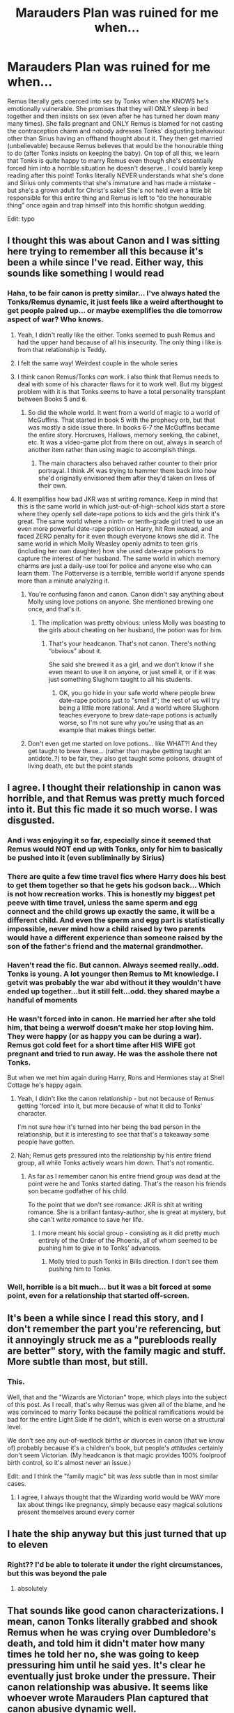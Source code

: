 #+TITLE: Marauders Plan was ruined for me when...

* Marauders Plan was ruined for me when...
:PROPERTIES:
:Author: lulushcaanteater
:Score: 256
:DateUnix: 1621295746.0
:DateShort: 2021-May-18
:FlairText: Discussion
:END:
Remus literally gets coerced into sex by Tonks when she KNOWS he's emotionally vulnerable. She promises that they will ONLY sleep in bed together and then insists on sex (even after he has turned her down many many times). She falls pregnant and ONLY Remus is blamed for not casting the contraception charm and nobody adresses Tonks' disgusting behaviour other than Sirius having an offhand thought about it. They then get married (unbelievable) because Remus believes that would be the honourable thing to do (after Tonks insists on keeping the baby). On top of all this, we learn that Tonks is quite happy to marry Remus even though she's essentially forced him into a horrible situation he doesn't deserve.. I could barely keep reading after this point! Tonks literally NEVER understands what she's done and Sirius only comments that she's immature and has made a mistake - but she's a grown adult for Christ's sake! She's not held even a little bit responsible for this entire thing and Remus is left to “do the honourable thing” once again and trap himself into this horrific shotgun wedding.

Edit: typo


** I thought this was about Canon and I was sitting here trying to remember all this because it's been a while since I've read. Either way, this sounds like something I would read
:PROPERTIES:
:Author: SnapdragonPBlack
:Score: 165
:DateUnix: 1621308645.0
:DateShort: 2021-May-18
:END:

*** Haha, to be fair canon is pretty similar... I've always hated the Tonks/Remus dynamic, it just feels like a weird afterthought to get people paired up... or maybe exemplifies the die tomorrow aspect of war? Who knows.
:PROPERTIES:
:Author: lulushcaanteater
:Score: 103
:DateUnix: 1621309910.0
:DateShort: 2021-May-18
:END:

**** Yeah, I didn't really like the either. Tonks seemed to push Remus and had the upper hand because of all his insecurity. The only thing i like is from that relationship is Teddy.
:PROPERTIES:
:Author: SnapdragonPBlack
:Score: 30
:DateUnix: 1621338170.0
:DateShort: 2021-May-18
:END:


**** I felt the same way! Weirdest couple in the whole series
:PROPERTIES:
:Author: writeronthemoon
:Score: 10
:DateUnix: 1621340342.0
:DateShort: 2021-May-18
:END:


**** I think canon Remus/Tonks /can/ work. I also think that Remus needs to deal with some of his character flaws for it to work well. But my biggest problem with it is that Tonks seems to have a total personality transplant between Books 5 and 6.
:PROPERTIES:
:Author: TheWhiteSquirrel
:Score: 24
:DateUnix: 1621340632.0
:DateShort: 2021-May-18
:END:

***** So did the whole world. It went from a world of magic to a world of McGuffins. That started in book 5 with the prophecy orb, but that was mostly a side issue there. In books 6-7 the McGuffins became the entire story. Horcruxes, Hallows, memory seeking, the cabinet, etc. It was a video-game plot from there on out, always in search of another item rather than using magic to accomplish things.
:PROPERTIES:
:Author: simianpower
:Score: 9
:DateUnix: 1621353960.0
:DateShort: 2021-May-18
:END:

****** The main characters also behaved rather counter to their prior portrayal. I think JK was trying to hammer them back into how she'd originally envisioned them after they'd taken on lives of their own.
:PROPERTIES:
:Author: VanillaJester
:Score: 5
:DateUnix: 1621357004.0
:DateShort: 2021-May-18
:END:


**** It exemplifies how bad JKR was at writing romance. Keep in mind that this is the same world in which just-out-of-high-school kids start a store where they openly sell date-rape potions to kids and the girls think it's great. The same world where a ninth- or tenth-grade girl tried to use an even more powerful date-rape potion on Harry, hit Ron instead, and faced ZERO penalty for it even though everyone knows she did it. The same world in which Molly Weasley openly admits to teen girls (including her own daughter) how she used date-rape potions to capture the interest of her husband. The same world in which memory charms are just a daily-use tool for police and anyone else who can learn them. The Potterverse is a terrible, terrible world if anyone spends more than a minute analyzing it.
:PROPERTIES:
:Author: simianpower
:Score: 12
:DateUnix: 1621353807.0
:DateShort: 2021-May-18
:END:

***** You're confusing fanon and canon. Canon didn't say anything about Molly using love potions on anyone. She mentioned brewing one once, and that's it.
:PROPERTIES:
:Author: MTheLoud
:Score: 7
:DateUnix: 1621368337.0
:DateShort: 2021-May-19
:END:

****** The implication was pretty obvious: unless Molly was boasting to the girls about cheating on her husband, the potion was for him.
:PROPERTIES:
:Author: simianpower
:Score: -2
:DateUnix: 1621368621.0
:DateShort: 2021-May-19
:END:

******* That's your headcanon. That's not canon. There's nothing “obvious” about it.

She said she brewed it as a girl, and we don't know if she even meant to use it on anyone, or just smell it, or if it was just something Slughorn taught to all his students.
:PROPERTIES:
:Author: MTheLoud
:Score: 6
:DateUnix: 1621368870.0
:DateShort: 2021-May-19
:END:

******** OK, you go hide in your safe world where people brew date-rape potions just to "smell it"; the rest of us will try being a little more rational. And a world where Slughorn teaches everyone to brew date-rape potions is actually worse, so I'm not sure why you're using that as an example that makes things better.
:PROPERTIES:
:Author: simianpower
:Score: -3
:DateUnix: 1621370528.0
:DateShort: 2021-May-19
:END:


***** Don't even get me started on love potions... like WHAT?! And they get taught to brew these... (rather than maybe getting taught an antidote..?) to be fair, they also get taught some poisons, draught of living death, etc but the point stands
:PROPERTIES:
:Author: lulushcaanteater
:Score: 4
:DateUnix: 1621354153.0
:DateShort: 2021-May-18
:END:


** I agree. I thought their relationship in canon was horrible, and that Remus was pretty much forced into it. But this fic made it so much worse. I was disgusted.
:PROPERTIES:
:Author: ElaineofAstolat
:Score: 146
:DateUnix: 1621296738.0
:DateShort: 2021-May-18
:END:

*** And i was enjoying it so far, especially since it seemed that Remus would NOT end up with Tonks, only for him to basically be pushed into it (even subliminally by Sirius)
:PROPERTIES:
:Author: lulushcaanteater
:Score: 60
:DateUnix: 1621297146.0
:DateShort: 2021-May-18
:END:


*** There are quite a few time travel fics where Harry does his best to get them together so that he gets his godson back... Which is not how recreation works. This is honestly my biggest pet peeve with time travel, unless the same sperm and egg connect and the child grows up exactly the same, it will be a different child. And even the sperm and egg part is statistically impossible, never mind how a child raised by two parents would have a different experience than someone raised by the son of the father's friend and the maternal grandmother.
:PROPERTIES:
:Author: Hellstrike
:Score: 19
:DateUnix: 1621341018.0
:DateShort: 2021-May-18
:END:


*** Haven't read the fic. But cannon. Always seemed really..odd. Tonks is young. A lot younger then Remus to Mt knowledge. I getvit was probably the war abd without it they wouldn't have ended up together...but it still felt...odd. they shared maybe a handful of moments
:PROPERTIES:
:Author: FireflyArc
:Score: 11
:DateUnix: 1621347295.0
:DateShort: 2021-May-18
:END:


*** He wasn't forced into in canon. He married her after she told him, that being a werwolf doesn't make her stop loving him. They were happy (or as happy you can be during a war). Remus got cold feet for a short time after HIS WIFE got pregnant and tried to run away. He was the asshole there not Tonks.

But when we met him again during Harry, Rons and Hermiones stay at Shell Cottage he's happy again.
:PROPERTIES:
:Author: Serena_Sers
:Score: 59
:DateUnix: 1621329356.0
:DateShort: 2021-May-18
:END:

**** Yeah, I didn't like the canon relationship - but not because of Remus getting 'forced' into it, but more because of what it did to Tonks' character.

I'm not sure how it's turned into her being the bad person in the relationship, but it is interesting to see that that's a takeaway some people have gotten.
:PROPERTIES:
:Author: matgopack
:Score: 20
:DateUnix: 1621346215.0
:DateShort: 2021-May-18
:END:


**** Nah; Remus gets pressured into the relationship by his entire friend group, all while Tonks actively wears him down. That's not romantic.
:PROPERTIES:
:Author: VanillaJester
:Score: 5
:DateUnix: 1621357173.0
:DateShort: 2021-May-18
:END:

***** As far as I remember canon his entire friend group was dead at the point were he and Tonks started dating. That's the reason his friends son became godfather of his child.

To the point that we don't see romance: JKR is shit at writing romance. She is a brillant fantasy-author, she is great at mystery, but she can't write romance to save her life.
:PROPERTIES:
:Author: Serena_Sers
:Score: 1
:DateUnix: 1621358993.0
:DateShort: 2021-May-18
:END:

****** I more meant his social group - consisting as it did pretty much entirely of the Order of the Phoenix, all of whom seemed to be pushing him to give in to Tonks' advances.
:PROPERTIES:
:Author: VanillaJester
:Score: 5
:DateUnix: 1621359141.0
:DateShort: 2021-May-18
:END:

******* Molly tried to push Tonks in Bills direction. I don't see them pushing him to Tonks.
:PROPERTIES:
:Author: Serena_Sers
:Score: 3
:DateUnix: 1621359211.0
:DateShort: 2021-May-18
:END:


*** Well, horrible is a bit much... but it was a bit forced at some point, even for a relationship that started off-screen.
:PROPERTIES:
:Author: Just_a_Lurker2
:Score: 11
:DateUnix: 1621318454.0
:DateShort: 2021-May-18
:END:


** It's been a while since I read this story, and I don't remember the part you're referencing, but it annoyingly struck me as a "purebloods really are better" story, with the family magic and stuff. More subtle than most, but still.
:PROPERTIES:
:Author: rfresa
:Score: 22
:DateUnix: 1621340119.0
:DateShort: 2021-May-18
:END:

*** This.

Well, that and the "Wizards are Victorian" trope, which plays into the subject of this post. As I recall, that's why Remus was given all of the blame, and he was convinced to marry Tonks because the political ramifications would be bad for the entire Light Side if he didn't, which is even worse on a structural level.

We don't see any out-of-wedlock births or divorces in canon (that we know of) probably because it's a children's book, but people's /attitudes/ certainly don't seem Victorian. (My headcanon is that magic provides 100% foolproof birth control, so it's almost never an issue.)

Edit: and I think the "family magic" bit was /less/ subtle than in most similar cases.
:PROPERTIES:
:Author: TheWhiteSquirrel
:Score: 13
:DateUnix: 1621341815.0
:DateShort: 2021-May-18
:END:

**** I agree, I always thought that the Wizarding world would be WAY more lax about things like pregnancy, simply because easy magical solutions present themselves around every corner
:PROPERTIES:
:Author: lulushcaanteater
:Score: 6
:DateUnix: 1621347185.0
:DateShort: 2021-May-18
:END:


** I hate the ship anyway but this just turned that up to eleven
:PROPERTIES:
:Author: karigan_g
:Score: 16
:DateUnix: 1621322969.0
:DateShort: 2021-May-18
:END:

*** Right?? I'd be able to tolerate it under the right circumstances, but this was beyond the pale
:PROPERTIES:
:Author: lulushcaanteater
:Score: 4
:DateUnix: 1621347379.0
:DateShort: 2021-May-18
:END:

**** absolutely
:PROPERTIES:
:Author: karigan_g
:Score: 2
:DateUnix: 1621348505.0
:DateShort: 2021-May-18
:END:


** That sounds like good canon characterizations. I mean, canon Tonks literally grabbed and shook Remus when he was crying over Dumbledore's death, and told him it didn't mater how many times he told her no, she was going to keep pressuring him until he said yes. It's clear he eventually just broke under the pressure. Their canon relationship was abusive. It seems like whoever wrote Marauders Plan captured that canon abusive dynamic well.
:PROPERTIES:
:Author: MTheLoud
:Score: 100
:DateUnix: 1621302803.0
:DateShort: 2021-May-18
:END:

*** But the problem is marauders plan is supposed to be a fix-it rewrite of canon... and NOBODY every says this is horrible and abusive even though they comment on just about every other toxic canon event and fix it...
:PROPERTIES:
:Author: lulushcaanteater
:Score: 58
:DateUnix: 1621309766.0
:DateShort: 2021-May-18
:END:

**** You didn't make it to the end of the fic did you?
:PROPERTIES:
:Author: cretsben
:Score: 14
:DateUnix: 1621310122.0
:DateShort: 2021-May-18
:END:

***** And seemingly never will...
:PROPERTIES:
:Author: lulushcaanteater
:Score: 18
:DateUnix: 1621310215.0
:DateShort: 2021-May-18
:END:

****** Trust me there is a worse relationship than the Remus/Tonks relationship.
:PROPERTIES:
:Author: cretsben
:Score: 21
:DateUnix: 1621310262.0
:DateShort: 2021-May-18
:END:

******* Which one? It's been a while since I read it
:PROPERTIES:
:Author: AngelofGrace96
:Score: 14
:DateUnix: 1621313315.0
:DateShort: 2021-May-18
:END:

******** Hannah and Barty Crouch Jr
:PROPERTIES:
:Author: cretsben
:Score: 12
:DateUnix: 1621335808.0
:DateShort: 2021-May-18
:END:

********* Is this a joke? I can't tell...
:PROPERTIES:
:Author: hiddendoorstepadept
:Score: 7
:DateUnix: 1621337116.0
:DateShort: 2021-May-18
:END:

********** Nope Jr is a child predator in this fic.
:PROPERTIES:
:Author: cretsben
:Score: 11
:DateUnix: 1621337170.0
:DateShort: 2021-May-18
:END:

*********** and yet /she/ went to Azkaban. Nice going,fic.

* ThingsThatWouldntBeLegal
  :PROPERTIES:
  :CUSTOM_ID: thingsthatwouldntbelegal
  :END:
:PROPERTIES:
:Author: MrToddWilkins
:Score: 7
:DateUnix: 1621354370.0
:DateShort: 2021-May-18
:END:


********* Ugh ugh ugh you're right I'd wiped that from my memory.
:PROPERTIES:
:Author: AngelofGrace96
:Score: 2
:DateUnix: 1621339499.0
:DateShort: 2021-May-18
:END:


******* That was not a relationship, that was abuse and rape.
:PROPERTIES:
:Author: Lisascape
:Score: 3
:DateUnix: 1621350822.0
:DateShort: 2021-May-18
:END:


****** Which? I've never cared to re read it.
:PROPERTIES:
:Author: SwordOfRome11
:Score: 6
:DateUnix: 1621313859.0
:DateShort: 2021-May-18
:END:


**** You're making this sound like the only interesting part of an otherwise cloying story. Thanks for the warning.
:PROPERTIES:
:Author: MTheLoud
:Score: 20
:DateUnix: 1621309942.0
:DateShort: 2021-May-18
:END:


*** I've always interpreted it as they've had a sort of borderline relationship in the past, but Remus doesn't want to let himself take the next step out of fear of the war and of his condition.

Just my interpretation, but perhaps I've interpreted it wrong
:PROPERTIES:
:Author: iDarkLightning
:Score: 34
:DateUnix: 1621314474.0
:DateShort: 2021-May-18
:END:

**** Still, no means no. People are allowed to end relationships.
:PROPERTIES:
:Author: MTheLoud
:Score: 13
:DateUnix: 1621336224.0
:DateShort: 2021-May-18
:END:

***** Sure - but if the reason is "I'm not good enough for you", they shouldn't be surprised if the other person doesn't accept that.

That's basically what was happening in the canon one - I'm not a fan of it, but Lupin was all down on himself and being like "I like you Tonks, but you deserve better" and she was against that. Maybe if he showed an actual desire to not be in a relationship with her past that self-hate, it'd come across differently?
:PROPERTIES:
:Author: matgopack
:Score: 3
:DateUnix: 1621346353.0
:DateShort: 2021-May-18
:END:

****** All we see is Harry's POV, and Harry didn't even know anything was going on between them until this scene. Harry finally realizes that Tonks has been interested in Remus for a while, but he has no idea how Remus feels about her. If you think Remus wants to be with her, that's fine as your headcanon, but it's not canon.
:PROPERTIES:
:Author: MTheLoud
:Score: 6
:DateUnix: 1621346989.0
:DateShort: 2021-May-18
:END:

******* We see the reaction from everyone else there, as well - and Lupin's response is pretty clear to read (JKR is not the trickiest writer). It is canon that he wants to be with her, despite his reservations about... well, himself.

That doesn't mean that it's a good or healthy relationship, or that I like it - just that it's not the abusive one you seem to have convinced yourself that it is.
:PROPERTIES:
:Author: matgopack
:Score: 5
:DateUnix: 1621347069.0
:DateShort: 2021-May-18
:END:

******** Other people's opinions aren't really relevant here. Remus said no. He has the final say.

We know that Remus has a tendency to go along with what his friends want, against his better judgement. The fact that he's trying to stand up to everyone and go against the general opinion here suggests that he really doesn't want to be in this relationship. Of course, true to character, he eventually caves to peer pressure, but that's very different from enthusiastic consent.
:PROPERTIES:
:Author: MTheLoud
:Score: 5
:DateUnix: 1621351662.0
:DateShort: 2021-May-18
:END:

********* To be fair, Remus is a terrible character. One of the worst in the series. So when he says he's not worthy, he's not wrong. But yes, he should have final say over who he does or doesn't date/marry, and the "I'll push you until you say yes" trope isn't any better when a woman does it than when a man does.
:PROPERTIES:
:Author: simianpower
:Score: 1
:DateUnix: 1621355981.0
:DateShort: 2021-May-18
:END:

********** There's a lot of competition to be the worst character in the series. What ranking system are you using? He's complex, which makes him a well-written, interesting character.
:PROPERTIES:
:Author: MTheLoud
:Score: 6
:DateUnix: 1621356435.0
:DateShort: 2021-May-18
:END:

*********** I didn't say worst. I said one of the worst. I'd put him in the top five, maybe? Snape's probably the worst, followed by Umbridge (only because she didn't make a career out of bullying children), Voldemort, Remus, and the Dursleys. Dumbledore's pretty high on the list, too, possibly higher than those I listed, but it's tough to rank him. His actions make him the bad guy even more than Voldemort, but his (as-written) intentions aren't. He's evil-by-means-of-incompetence rather than intentional evil.

There are a lot of mostly faceless death-eaters who were rapists and murderers, but we don't see much of them so it's hard to rank them.
:PROPERTIES:
:Author: simianpower
:Score: 1
:DateUnix: 1621356949.0
:DateShort: 2021-May-18
:END:

************ You're leaving out Peter, Greyback, Bellatrix, Lucius, Fudge, Skeeter, Barty Jr... Sorry, but Remus doesn't compare.
:PROPERTIES:
:Author: MTheLoud
:Score: 3
:DateUnix: 1621357205.0
:DateShort: 2021-May-18
:END:

************* They're tertiary characters at best. They show up in a scene or two here and there. They aren't major characters for a full book, and supposed best friends with the MC's parents. If you include the whole world, then sure, there are bound to be people worse than any of the main characters, or even all of canon combined. There are people who hunt and eat other people out there. It's a question of how wide you want to spread your net. I'm including the Hogwarts cast because it's a story about kids at a school. Voldemort's only on that list because a) he was a teacher for a year and b) he's the primary antagonist of the whole series. And even despite that he's still only third, or maybe fourth depending on where Dumbledore falls.
:PROPERTIES:
:Author: simianpower
:Score: 1
:DateUnix: 1621358571.0
:DateShort: 2021-May-18
:END:


***** Sure, but if someone's reason for ending their relationship with you is because they think they aren't good enough for you, then you wouldn't argue with them?
:PROPERTIES:
:Author: iDarkLightning
:Score: 0
:DateUnix: 1621345892.0
:DateShort: 2021-May-18
:END:

****** I wouldn't argue with someone who's busy crying over his mentor's death, no. She pounced when he was most vulnerable. And I would never, ever, grab and shake someone while demanding that they love me.
:PROPERTIES:
:Author: MTheLoud
:Score: 10
:DateUnix: 1621346112.0
:DateShort: 2021-May-18
:END:

******* She was crying too, she was also in a vulnerable state. In the circumstances, I can cut her some slack for that. People make some mistakes when they're hurt, it's a far cry from being an abuser.
:PROPERTIES:
:Author: iDarkLightning
:Score: -2
:DateUnix: 1621346233.0
:DateShort: 2021-May-18
:END:

******** Remus was crushed by news of Dumbledore's death. Harry was horrified to see his teacher so emotionally broken. Tonks just asked “How did it happen?” like an Auror investigating a murder for work, then pounced on Remus shortly afterwards.
:PROPERTIES:
:Author: MTheLoud
:Score: 3
:DateUnix: 1621349381.0
:DateShort: 2021-May-18
:END:

********* Okay, your interpretation can be different then my interpretation. That's the beauty of it
:PROPERTIES:
:Author: iDarkLightning
:Score: -1
:DateUnix: 1621351905.0
:DateShort: 2021-May-18
:END:

********** Grabbing and shaking someone while demanding that they love you isn't open to interpretation. That's just objectively wrong.

It's open to interpretation how typical this is of her behavior. Maybe this is the worst she's done, or maybe she's toning down her usual abuse because people are watching. Still, there is no excuse for that sort of behavior.
:PROPERTIES:
:Author: MTheLoud
:Score: 7
:DateUnix: 1621353331.0
:DateShort: 2021-May-18
:END:

*********** And I didn't say there was an excuse, but as far as we know this is the worst she's done. I'd rather speculate the best instead of the worst.
:PROPERTIES:
:Author: iDarkLightning
:Score: 1
:DateUnix: 1621353410.0
:DateShort: 2021-May-18
:END:


**** Yeah I think canon works if they have been flirting and remus due to his werewolf thing is afraid to take the next step

meanwhile everyone can tell that he wants too

so tonks is like, I aint giving up on you
:PROPERTIES:
:Author: CommanderL3
:Score: 27
:DateUnix: 1621315064.0
:DateShort: 2021-May-18
:END:

***** Honestly as someone who is sick, having someone who is perfectly healthy and has a job and whatever else say shit like that is incredibly insulting, and very very not romantic at all

I know Hollywood loves to make movies about it, but honestly it's just...not. And the way she does it, she basically makes it about herself and doesn't actually seem to see his issues at all.

Not that I expect Rowling to hav thought about the experience of being someone who is sick like her AIDS metaphor is super gross and I don't even want to get started on that, but the way it plays out in canon isn't romantic or nice at all
:PROPERTIES:
:Author: karigan_g
:Score: 24
:DateUnix: 1621323830.0
:DateShort: 2021-May-18
:END:

****** everyone as different idea's of romance.

as someone with mental health issues, the idea of someone saying hey I like you and aint giving up is super romantic to me.

we only see what happens from harry's eyes so we are missing 90 percent of the context of the events.

sometimes we just need to people to get us out of our own heads.
:PROPERTIES:
:Author: CommanderL3
:Score: 14
:DateUnix: 1621324873.0
:DateShort: 2021-May-18
:END:

******* Yeah but having mental health issues isn't the same at all. Like there are cross overs but like...it's hard to explain it without really going into it but being a werewolf is a very physical and mental and social issue; like there are so many things going on that it's not just about Remus not accepting himself. The way people talk about werewolves is so incredibly full of different variables and she's like ‘well I don't think you're a bad person' like dude, what?

it's so wild that people from a privileged position tend to say ‘i don't care if you're...' which is honestly really shitty, because it takes away a whole bunch of environmental and societal issues and pressures that you have no control over, and is like addressing this person's struggles not by what they're experiencing, and the reasons they might not be wanting to enter a relationship at that time (which honestly in the middle of a war? It's a valid reason to put off or not want to be in a relationship) but by what other people say it is
:PROPERTIES:
:Author: karigan_g
:Score: 16
:DateUnix: 1621325995.0
:DateShort: 2021-May-18
:END:

******** Any time any author makes lycanthropy a metaphor for some sort of chronic illness I die a little on the inside. Like, yes, it's an illness. Yes it's untreatable.

But it's not the same. It's insulting people with that illness - lycanthropy makes you into a monster that deliberately spreads it! Saying that it's a metaphor for HIV in essence says that HIV positive people deliberately spread it.
:PROPERTIES:
:Author: Uncommonality
:Score: 4
:DateUnix: 1621337890.0
:DateShort: 2021-May-18
:END:

********* I mean yeah I think if the person is going to be shallowly making broad comparisons it's trite and insulting, but if someone is going to dig into the realities of being trapped in a body that literally tears itself apart and causes you such unbelievable pain without any of your control then we can address the implications and how that would be experienced.

And just the way people/like society as a whole treat people who are sick and won't get better is actually pretty similar in broad strokes to how people are treating lycanthropy in canon so I feel comfy saying that Tonks is being a shit by talking about value judgements others say when addressing why he wouldn't want a relationship, but if I was really digging in to the whole ‘illness' there would definitely be differences and similarities, because as fucked up as my body is and as shitty as people are about illness and poverty I haven't once craved human flesh (and thankfully I don't go a whole night every month that I can't remember, which would also be so unbelievably traumatising I find it hard to think about how that would be)

So like I'm defs not being like ‘we are all werewolves on the inside' or something but like, pain and social isolation and constant value judgements and all these other things really suck

I think in one of my stories though lavender goes on some big rant about lycanthropy being a curse and not a disease, so I defining am not saying it's the same thing

*sorry I just saw your last point and yeah, that was jk's thing and it's so unbelievably problematic that she went with that, just...on so many levels.

In the end I can only write my experiences but my initial complaint is not just to HP and Tonks but it's something that comes up in a lot of media that addresses disabled and sick people

Sorry for so many words but I'm exhausted and sometimes nuance gets lost when I try to make things shorter
:PROPERTIES:
:Author: karigan_g
:Score: 6
:DateUnix: 1621339442.0
:DateShort: 2021-May-18
:END:


********* Author literally said she wrote it thinking of AIDS, more so the way people were treated in the 80's/90's who had it than the way it is spread, I think. No metaphor is perfect, but if you're wondering why it gets compared so much it's because that's the author's intent.
:PROPERTIES:
:Author: cavelioness
:Score: 6
:DateUnix: 1621344299.0
:DateShort: 2021-May-18
:END:


********* u/ILoveToph4Eva:
#+begin_quote
  Saying that it's a metaphor for HIV in essence says that HIV positive people deliberately spread it.
#+end_quote

This feels like insisting metaphors have to be perfect, which I think is a pretty unfair standpoint on the subject. Metaphors aren't going to fit exactly, it just comes down to what aspect the writer was trying to emphasize.
:PROPERTIES:
:Author: ILoveToph4Eva
:Score: 9
:DateUnix: 1621348840.0
:DateShort: 2021-May-18
:END:

********** u/Uncommonality:
#+begin_quote
  This feels like insisting metaphors have to be perfect
#+end_quote

It doesn't feel like that at all, unless you don't know how metaphors work. Metaphors don't need to be 100% perfect, but they MUST NOT imply anything that's actually harmful, like implying that HIV positive people go around deliberately spreading it to other people.
:PROPERTIES:
:Author: Uncommonality
:Score: -1
:DateUnix: 1621361695.0
:DateShort: 2021-May-18
:END:

*********** u/ILoveToph4Eva:
#+begin_quote
  but they MUST NOT imply anything that's actually harmful
#+end_quote

I may genuinely be missing something here, but where is the definition of metaphor that includes this? I don't think I've ever heard that before in my life.
:PROPERTIES:
:Author: ILoveToph4Eva
:Score: 2
:DateUnix: 1621373532.0
:DateShort: 2021-May-19
:END:

************ it's literally just common sense. If you want a metaphor to represent something then you should be careful that it doesn't actually represent the opposite.
:PROPERTIES:
:Author: Uncommonality
:Score: 0
:DateUnix: 1621383799.0
:DateShort: 2021-May-19
:END:


*********** A few HIV positive people actually do go around deliberately spreading it. Not the majority of course, but some. There are real-world Greybacks.
:PROPERTIES:
:Author: MTheLoud
:Score: 1
:DateUnix: 1621368593.0
:DateShort: 2021-May-19
:END:


***** That makes sense
:PROPERTIES:
:Author: Just_a_Lurker2
:Score: 5
:DateUnix: 1621318586.0
:DateShort: 2021-May-18
:END:


***** Canon “works” as Tonks refusing to take no for an answer. Yes, Remus has his issues. Tonks could have committed to being a supportive friend to him. Her insisting on a romantic relationship when he keeps saying no is just icky.

Rowling wrote this abusive relationship very well. Abusers can act like they're abusing you for your own good.
:PROPERTIES:
:Author: MTheLoud
:Score: 10
:DateUnix: 1621336713.0
:DateShort: 2021-May-18
:END:

****** you guys are projecting so much shit into it
:PROPERTIES:
:Author: CommanderL3
:Score: 4
:DateUnix: 1621342909.0
:DateShort: 2021-May-18
:END:


*** I'm pretty sure by that point in canon they're already together and Remus is pulling away because he has self worth issues. Tonks saying she won't just let him run off like he has done for every problem in his life for decades now is supportive not abusive.
:PROPERTIES:
:Author: suikofan80
:Score: 11
:DateUnix: 1621319357.0
:DateShort: 2021-May-18
:END:

**** She had the option of committing to being his friend. Insisting on a romantic relationship with someone who keeps saying no is abuse.
:PROPERTIES:
:Author: MTheLoud
:Score: 5
:DateUnix: 1621337605.0
:DateShort: 2021-May-18
:END:


*** u/viotski:
#+begin_quote
  their canon relationship was abusive.
#+end_quote

Ok, I work with vulnerable people (who offered previous abuse or are still experiencing it) and I really want to know what is so clearly abusive about their relationship?
:PROPERTIES:
:Author: viotski
:Score: 3
:DateUnix: 1621337452.0
:DateShort: 2021-May-18
:END:

**** Did you read that scene where he was crying over Dumbledore's death, and she literally grabbed him and shook him and said it didn't matter how many times he said no, she wouldn't take no for an answer?

I mean, picture Snape doing that to Lily if that helps you see how grabbing and shaking people while demanding love is not OK.
:PROPERTIES:
:Author: MTheLoud
:Score: 10
:DateUnix: 1621337820.0
:DateShort: 2021-May-18
:END:

***** I really disagree. Copied the whole text. It is literally repeated a few times by both Tonks and Reus that the only reason keeping them apart is him being:

- a werewolf
- old
- poor

I honestly think it is quite offensive to victims of domestic violence and abuse (including my own mum) to put that on the same par as rape, emotional abuse, physical abuse, gaslighting etc.

EDIT: You only provided one example of why you think it was abusive, nothing else.

--------------

“Thank you,” said Fleur stiffly. “I am sure zat will be lovely.”

And then, Harry did not quite see how it happened, both women were crying and hugging each other. Completely bewildered, wondering whether the world had gone mad, he turned around: Ron looked as stunned as he felt and Ginny and Hermione were exchanging startled looks.

“You see!” said a strained voice. Tonks was glaring at Lupin. “She still wants to marry him, even though he's been bitten! She doesn't care!”

“It's different,” said Lupin, barely moving his lips and looking suddenly tense. “Bill will not be a full werewolf. The cases are completely ---”

“But I don't care either, I don't care!” said Tonks, seizing the front of Lupin's robes and shaking them. “I've told you a million times. . . .”

And the meaning of Tonks's Patronus and her mouse-colored hair, and the reason she had come running to find Dumbledore when she had heard a rumor someone had been attacked by Greyback, all suddenly became clear to Harry; it had not been Sirius that Tonks had fallen in love with after all.

“And I've told you a million times,” said Lupin, refusing to meet her eyes, staring at the floor, “that I am too old for you, too poor . . . too dangerous. . . .”

“I've said all along you're taking a ridiculous line on this, Remus,” said Mrs. Weasley over Fleur's shoulder as she patted her on the back. “I am not being ridiculous,” said Lupin steadily. “Tonks deserves somebody young and whole.”

“But she wants you,” said Mr. Weasley, with a small smile. “And after all, Remus, young and whole men do not necessarily remain so.”

He gestured sadly at his son, lying between them.

“This is . . . not the moment to discuss it,” said Lupin, avoiding everybody's eyes as he looked around distractedly. “Dumbledore is dead. . . .”

“Dumbledore would have been happier than anybody to think that there was a little more love in the world,” said Professor McGonagall curtly, just as the hospital doors opened again and Hagrid walked in.
:PROPERTIES:
:Author: viotski
:Score: 7
:DateUnix: 1621339542.0
:DateShort: 2021-May-18
:END:

****** Have you never heard of a soft no? Tonks is a cop hitting on an oppressed minority. He has to be really careful in how he rejects her. He's trying every excuse he can think of to try to let her down easy, because if she gets angry, this could go very badly for him.
:PROPERTIES:
:Author: MTheLoud
:Score: -3
:DateUnix: 1621340004.0
:DateShort: 2021-May-18
:END:

******* OK, you're taking that way too far.
:PROPERTIES:
:Author: iDarkLightning
:Score: 12
:DateUnix: 1621340303.0
:DateShort: 2021-May-18
:END:


******* [removed]
:PROPERTIES:
:Score: 2
:DateUnix: 1621342021.0
:DateShort: 2021-May-18
:END:

******** Literally, have you ever heard of a [[https://www.doctornerdlove.com/understanding-the-dangers-of-dating/][soft no]]? (That article's about the power dynamics between men and women in our culture, but the magical world seems to have more equality between men and women, so it applies to other power imbalances like Aurors and werewolves.)
:PROPERTIES:
:Author: MTheLoud
:Score: 1
:DateUnix: 1621342687.0
:DateShort: 2021-May-18
:END:


******* So that's your whole basis of Tonks being a huge abuser?

People like you are the reason why my clients, victims of abuse, are not being taken seriously.
:PROPERTIES:
:Author: viotski
:Score: 2
:DateUnix: 1621344566.0
:DateShort: 2021-May-18
:END:

******** So you're just going to ignore the whole grabbing and shaking thing? And that's what she does in public.
:PROPERTIES:
:Author: MTheLoud
:Score: 4
:DateUnix: 1621344616.0
:DateShort: 2021-May-18
:END:

********* You're taking "seizing the front of Lupin's robes and shaking them." in a "HARRY DIDYA PUT YER NAME IN DA GOBLAROFAR" direction.

Using the above quoted section it is just as possible, and given Rowling's intentions, far more likely that what is meant here is an emotionally desperate action, to seize onto something, anything. Such actions are often taken by those /without/ power. You can imagine for instance a dickensian Wandless /seizing/ and /shaking/ the robes of a wizard in desperation. A child /seizing/ and /shaking/ the robes of a parent abandoning them, "please, don't go!"

I for one certainly don't read the actual canon passage as seizing and shaking /violently/, or with intimidation, or coercion. Unless you perceive honest heart felt communication such- she did lose her powers afterall. She was genuinely in love, and Remus also shared feelings for her. The issue is one of marriage. Remus is not rejecting Tonks advances. Remus is not lacking in feelings for her. Remus is saying I should not marry you because of how he views /himself/. Namely, as a danger, and unworthy (not young, not whole, no career, cursed).

Again, the situation is a young french woman showing she (still) adores her husband, a now maimed soldier. An ex-professor then saying, "his body hasn't been ravaged, he's got a career, and youth. The cases are completely ---” and his lover /seizing/ and /shaking/ - not him, bodily, but - his gown, saying, "I don't care if you - have a sickness or condition, have a criminal past, are a social pariah, are poor, are old, or if you were maimed, too - because I love you, and want to marry you anyway."

And then having three mature, morally upright individuals suggest support in their love and union. With several more who show no sign whatsoever of disapproval on her part or the situation.

And yes, I acknowledge that seizing and shaking another's clothes /could/ be, and would often be, violent and/or intimidating, but I really don't think that's how it was intended, how it was written, how it was perceived by Harry, Molly, Arthur, Minerva et al, nor how it should be perceived by us.

In short she wasn't being abusive, browbeating, manipulative or anything. It was simply "you shouldn't marry me, I'm no good," says insecure person, "you're wrong, and I do," says the other. I still think her character and Remus' and their relationship (if any) could have been handled much better, but so it is.

PS a general fuck "People like you " comments, like one above.
:PROPERTIES:
:Author: troutbadger
:Score: 1
:DateUnix: 1621366401.0
:DateShort: 2021-May-19
:END:

********** Tonks isn't without power here, though. Remus is. When a cop grabs and shakes someone in an oppressed minority group, “child seizing a parent” is not my first association with that gesture.

Considering that Tonks has much more power than Remus, she needs to be extra careful that she has his full consent, and she obviously doesn't.

Imagine for a moment that Remus genuinely didn't want to be in a relationship with Tonks. How was he supposed to express that? Wouldn't it look an awful lot like how he actually expressed himself? If he wanted out of this relationship, how was he supposed to safely do that? Would you want Tonks as your angry ex-girlfriend?

That's a fanfic prompt right there: Tonks the crazy ex-girlfriend. She's be scary.
:PROPERTIES:
:Author: MTheLoud
:Score: 2
:DateUnix: 1621366926.0
:DateShort: 2021-May-19
:END:


********* Again, give me a good write up, rather than going to my profile in order to downvote my every single comment :)
:PROPERTIES:
:Author: viotski
:Score: -3
:DateUnix: 1621344753.0
:DateShort: 2021-May-18
:END:

********** I downvote comments that equate grabbing and shaking people with romance. This isn't personal.

Now I fear for your clients. What do you tell them? “So, he grabbed you, shook you, and told you it didn't matter how many times you told him no, he was going to keep hitting on you until you said yes. Congratulations, it sounds like you've got a great boyfriend there.”
:PROPERTIES:
:Author: MTheLoud
:Score: 5
:DateUnix: 1621345117.0
:DateShort: 2021-May-18
:END:

*********** [[/r/TumblrCirclejerk]]
:PROPERTIES:
:Author: viotski
:Score: 2
:DateUnix: 1621346327.0
:DateShort: 2021-May-18
:END:


*** When did that happen?
:PROPERTIES:
:Author: Just_a_Lurker2
:Score: 1
:DateUnix: 1621318553.0
:DateShort: 2021-May-18
:END:

**** Hospital wing scene, Half-Blood Prince.
:PROPERTIES:
:Author: MTheLoud
:Score: 3
:DateUnix: 1621336335.0
:DateShort: 2021-May-18
:END:

***** When Bill was bitten?
:PROPERTIES:
:Author: Just_a_Lurker2
:Score: 1
:DateUnix: 1621403829.0
:DateShort: 2021-May-19
:END:

****** Yes.
:PROPERTIES:
:Author: MTheLoud
:Score: 1
:DateUnix: 1621423527.0
:DateShort: 2021-May-19
:END:

******* I only remember her shouting that Fleur still loved Bill
:PROPERTIES:
:Author: Just_a_Lurker2
:Score: 1
:DateUnix: 1621427004.0
:DateShort: 2021-May-19
:END:

******** Seems like you're overdue for a reread.
:PROPERTIES:
:Author: MTheLoud
:Score: 1
:DateUnix: 1621428293.0
:DateShort: 2021-May-19
:END:

********* Yeah, what else happened?
:PROPERTIES:
:Author: Just_a_Lurker2
:Score: 1
:DateUnix: 1621430985.0
:DateShort: 2021-May-19
:END:


*** Kinda seems like JKR likes abusive relationships, as she wrote two of them, hermione/Ron and tonk/lupin
:PROPERTIES:
:Author: CommodorNorrington
:Score: -3
:DateUnix: 1621320319.0
:DateShort: 2021-May-18
:END:

**** I don't think she ‘likes' abusive relationships. I just don't thing she has a good handle on what makes a healthy relationship.
:PROPERTIES:
:Author: RogueSocks
:Score: 7
:DateUnix: 1621339604.0
:DateShort: 2021-May-18
:END:


**** You're forgetting Merope/Tom. What do you mean she “likes” abusive relationships? She writes more about murder than about abusive relationships, which doesn't mean she likes murder.
:PROPERTIES:
:Author: MTheLoud
:Score: 3
:DateUnix: 1621335980.0
:DateShort: 2021-May-18
:END:

***** I should have clarified, she seems to like writing abusive relationships. As evidenced by there being 3 abusive romantic relationships with your addition of Tom/merope. Then you have dursleys abuse of familiar relationship with harry.
:PROPERTIES:
:Author: CommodorNorrington
:Score: 3
:DateUnix: 1621351680.0
:DateShort: 2021-May-18
:END:

****** Well yeah, the books would be boring with no bad stuff in them.
:PROPERTIES:
:Author: MTheLoud
:Score: 3
:DateUnix: 1621351769.0
:DateShort: 2021-May-18
:END:

******* Oh that's true, but for a children's book set, it seems a bit much. It's fine for books that adults would be reading, but I don't think it's best for children's books which is what harry potter was origionally
:PROPERTIES:
:Author: CommodorNorrington
:Score: 2
:DateUnix: 1621352024.0
:DateShort: 2021-May-18
:END:

******** The books are full of murder, torture, etc. Abusive relationships fit right in.
:PROPERTIES:
:Author: MTheLoud
:Score: 2
:DateUnix: 1621352727.0
:DateShort: 2021-May-18
:END:


** Yeah, that was the worst part of a fantastic fic for me. It doesn't ruin it but I do try and speed through those parts
:PROPERTIES:
:Author: AngelofGrace96
:Score: 13
:DateUnix: 1621313367.0
:DateShort: 2021-May-18
:END:


** I hate their relationship in canon. Tonks acts like a child and Remus acts like an idiot. Another thing that would improve the books by simply not being in them.
:PROPERTIES:
:Author: _illegallity
:Score: 33
:DateUnix: 1621315632.0
:DateShort: 2021-May-18
:END:

*** Agreed.

You could easily remove their relationship and the only thing missing would be their son.
:PROPERTIES:
:Author: Aruu
:Score: 19
:DateUnix: 1621317923.0
:DateShort: 2021-May-18
:END:

**** They could even have a one night stand and then both choose to remain friends despite Teddy, which would further add realism to the book IMO.

They could both care for Teddy without being romantically involved anyway.
:PROPERTIES:
:Author: Tokimi-
:Score: 39
:DateUnix: 1621321694.0
:DateShort: 2021-May-18
:END:

***** The more I hear about JK, the more I feel she forced the Tonks/Remus pairing to try and put an end to the very popular Sirius/Remus pairing.
:PROPERTIES:
:Author: Aruu
:Score: 10
:DateUnix: 1621331323.0
:DateShort: 2021-May-18
:END:

****** I doubt it.

I think it's more she had an image of Teddy being in the same place as Harry but Harry takes care of him better than the Dursleys did him. And just kind of shoehorned Remus and Tonks into the parental role.

She does this a lot, she has an idea or a place the plot needs to go and ignores characterization or does it poorly to get it done.
:PROPERTIES:
:Author: Cyfric_G
:Score: 25
:DateUnix: 1621331933.0
:DateShort: 2021-May-18
:END:

******* Looking at it that way, I think she wrote herself into a corner. I think she did want to have an orphaned child at the end, but there are very few options of characters close to Harry who are the right age to be having babies. (If you want to avoid teen pregnancies, and, well, it's still a children's book.)

The next best option would be Bill and Fleur, but an orphan!older!Victoire would be surrounded by loving aunts and uncles and grandparents.
:PROPERTIES:
:Author: TheWhiteSquirrel
:Score: 11
:DateUnix: 1621341398.0
:DateShort: 2021-May-18
:END:


****** Or she did it to have them killed off in the end to echo what happened to Harry's parents. There's an interview where she says they died so she could make another war orphan.
:PROPERTIES:
:Author: omgtinano
:Score: 5
:DateUnix: 1621340572.0
:DateShort: 2021-May-18
:END:

******* Which basically proves that she moves her characters around like chess pieces rather than people. "I wanted another war orphan, so I made it happen!" That's not good writing.
:PROPERTIES:
:Author: simianpower
:Score: 5
:DateUnix: 1621356582.0
:DateShort: 2021-May-18
:END:


**** I think that's the main reason people keep the relationship in their post-war fanfics.
:PROPERTIES:
:Author: TJ_Rowe
:Score: 5
:DateUnix: 1621333974.0
:DateShort: 2021-May-18
:END:


** I AGREE
:PROPERTIES:
:Author: mermaidAtSea
:Score: 2
:DateUnix: 1621333692.0
:DateShort: 2021-May-18
:END:


** linkao3([[https://archiveofourown.org/works/1085412]])
:PROPERTIES:
:Author: bazjack
:Score: 2
:DateUnix: 1621338457.0
:DateShort: 2021-May-18
:END:

*** [[https://archiveofourown.org/works/1085412][*/A Marauder's Plan/*]] by [[https://www.archiveofourown.org/users/Rachel500/pseuds/CatsAreCool][/CatsAreCool (Rachel500)/]]

#+begin_quote
  What if Sirius decided to stay in England and deliver on his promise to raise Harry instead of hiding somewhere sunny? Changes abound with that one decision...
#+end_quote

^{/Site/:} ^{Archive} ^{of} ^{Our} ^{Own} ^{*|*} ^{/Fandom/:} ^{Harry} ^{Potter} ^{-} ^{J.} ^{K.} ^{Rowling} ^{*|*} ^{/Published/:} ^{2013-12-16} ^{*|*} ^{/Completed/:} ^{2016-06-13} ^{*|*} ^{/Words/:} ^{865520} ^{*|*} ^{/Chapters/:} ^{87/87} ^{*|*} ^{/Comments/:} ^{1866} ^{*|*} ^{/Kudos/:} ^{6707} ^{*|*} ^{/Bookmarks/:} ^{3085} ^{*|*} ^{/Hits/:} ^{389926} ^{*|*} ^{/ID/:} ^{1085412} ^{*|*} ^{/Download/:} ^{[[https://archiveofourown.org/downloads/1085412/A%20Marauders%20Plan.epub?updated_at=1620825655][EPUB]]} ^{or} ^{[[https://archiveofourown.org/downloads/1085412/A%20Marauders%20Plan.mobi?updated_at=1620825655][MOBI]]}

--------------

*FanfictionBot*^{2.0.0-beta} | [[https://github.com/FanfictionBot/reddit-ffn-bot/wiki/Usage][Usage]] | [[https://www.reddit.com/message/compose?to=tusing][Contact]]
:PROPERTIES:
:Author: FanfictionBot
:Score: 1
:DateUnix: 1621338475.0
:DateShort: 2021-May-18
:END:


** Women forcing men into sex tape as old as when I discovered women can rape too
:PROPERTIES:
:Author: asiangiy
:Score: 0
:DateUnix: 1621325620.0
:DateShort: 2021-May-18
:END:


** Men always get blamed for this type of thing even when it is clearly the woman's fault, but try arguing that point and you only put yourself further in the s**t, best thing to do its not sleep with her in the first place.
:PROPERTIES:
:Author: pcpc19
:Score: 0
:DateUnix: 1621342036.0
:DateShort: 2021-May-18
:END:


** [deleted]
:PROPERTIES:
:Score: 1
:DateUnix: 1621338424.0
:DateShort: 2021-May-18
:END:

*** [[https://archiveofourown.org/works/1085412][*/A Marauder's Plan/*]] by [[https://www.archiveofourown.org/users/Rachel500/pseuds/CatsAreCool][/CatsAreCool (Rachel500)/]]

#+begin_quote
  What if Sirius decided to stay in England and deliver on his promise to raise Harry instead of hiding somewhere sunny? Changes abound with that one decision...
#+end_quote

^{/Site/:} ^{Archive} ^{of} ^{Our} ^{Own} ^{*|*} ^{/Fandom/:} ^{Harry} ^{Potter} ^{-} ^{J.} ^{K.} ^{Rowling} ^{*|*} ^{/Published/:} ^{2013-12-16} ^{*|*} ^{/Completed/:} ^{2016-06-13} ^{*|*} ^{/Words/:} ^{865520} ^{*|*} ^{/Chapters/:} ^{87/87} ^{*|*} ^{/Comments/:} ^{1866} ^{*|*} ^{/Kudos/:} ^{6707} ^{*|*} ^{/Bookmarks/:} ^{3085} ^{*|*} ^{/Hits/:} ^{389926} ^{*|*} ^{/ID/:} ^{1085412} ^{*|*} ^{/Download/:} ^{[[https://archiveofourown.org/downloads/1085412/A%20Marauders%20Plan.epub?updated_at=1620825655][EPUB]]} ^{or} ^{[[https://archiveofourown.org/downloads/1085412/A%20Marauders%20Plan.mobi?updated_at=1620825655][MOBI]]}

--------------

*FanfictionBot*^{2.0.0-beta} | [[https://github.com/FanfictionBot/reddit-ffn-bot/wiki/Usage][Usage]] | [[https://www.reddit.com/message/compose?to=tusing][Contact]]
:PROPERTIES:
:Author: FanfictionBot
:Score: 1
:DateUnix: 1621338441.0
:DateShort: 2021-May-18
:END:


** And this is why I don't read THE BOOKS ANYMORE.

Seriously, I learned about the author of the books, stopped reading halfway through the sixth one. Can someone tell me if this is hate speech? I'm used to being rude to Jk. Rowling, please tell me if this breaks the rules!

Also Wolfstar
:PROPERTIES:
:Author: ThenamesfuckingOnyx
:Score: -6
:DateUnix: 1621343899.0
:DateShort: 2021-May-18
:END:

*** So you don't read the books because of a Tonks bashing fic? That seems a bit extreme
:PROPERTIES:
:Author: Bleepbloopbotz2
:Score: 9
:DateUnix: 1621344651.0
:DateShort: 2021-May-18
:END:

**** Lols. Omg, too funny. Not reading books cos of a Tonks (minor character) bashing fanfic.
:PROPERTIES:
:Author: machamachina
:Score: 3
:DateUnix: 1621366493.0
:DateShort: 2021-May-19
:END:
